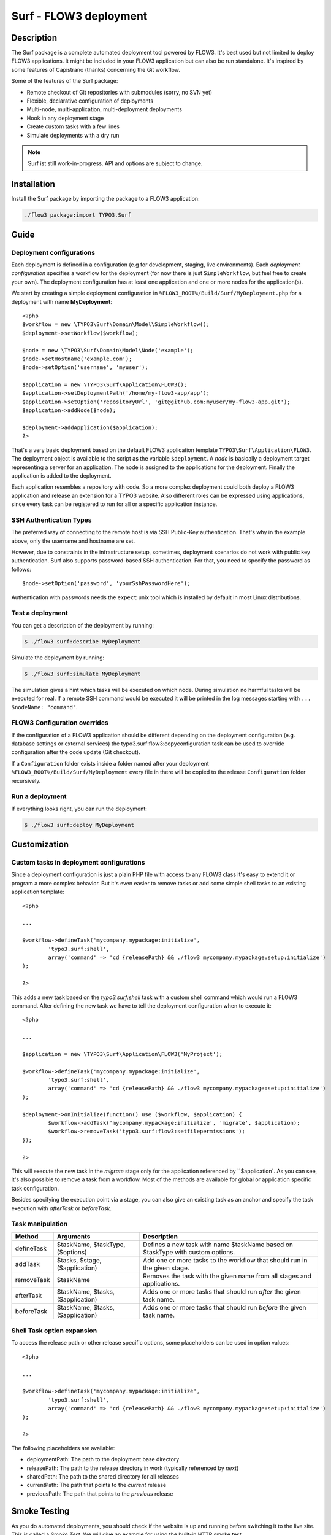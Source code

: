 ====================================
Surf - FLOW3 deployment
====================================

Description
===========

The Surf package is a complete automated deployment tool powered by FLOW3. It's best used but not limited to deploy
FLOW3 applications. It might be included in your FLOW3 application but can also be run standalone. It's inspired by some
features of Capistrano (thanks) concerning the Git workflow.

Some of the features of the Surf package:

* Remote checkout of Git repositories with submodules (sorry, no SVN yet)
* Flexible, declarative configuration of deployments
* Multi-node, multi-application, multi-deployment deployments
* Hook in any deployment stage
* Create custom tasks with a few lines
* Simulate deployments with a dry run

.. note:: Surf ist still work-in-progress. API and options are subject to change.

Installation
============

Install the Surf package by importing the package to a FLOW3 application:

.. code-block:: none

	./flow3 package:import TYPO3.Surf

Guide
=====

Deployment configurations
-------------------------

Each deployment is defined in a configuration (e.g for development, staging, live environments). Each *deployment configuration*
specifies a workflow for the deployment (for now there is just ``SimpleWorkflow``, but feel free to create
your own). The deployment configuration has at least one application and one or more nodes for the application(s).

We start by creating a simple deployment configuration in ``%FLOW3_ROOT%/Build/Surf/MyDeployment.php`` for a deployment
with name **MyDeployment**::

	<?php
	$workflow = new \TYPO3\Surf\Domain\Model\SimpleWorkflow();
	$deployment->setWorkflow($workflow);

	$node = new \TYPO3\Surf\Domain\Model\Node('example');
	$node->setHostname('example.com');
	$node->setOption('username', 'myuser');

	$application = new \TYPO3\Surf\Application\FLOW3();
	$application->setDeploymentPath('/home/my-flow3-app/app');
	$application->setOption('repositoryUrl', 'git@github.com:myuser/my-flow3-app.git');
	$application->addNode($node);

	$deployment->addApplication($application);
	?>

That's a very basic deployment based on the default FLOW3 application template ``TYPO3\Surf\Application\FLOW3``.
The deployment object is available to the script as the variable ``$deployment``. A *node* is basically a deployment
target representing a server for an application. The node is assigned to the applications for the deployment. Finally
the application is added to the deployment.

Each application resembles a repository with code. So a more complex deployment could both deploy a FLOW3 application
and release an extension for a TYPO3 website. Also different roles can be expressed using applications, since every task
can be registered to run for all or a specific application instance.

SSH Authentication Types
------------------------

The preferred way of connecting to the remote host is via SSH Public-Key authentication.
That's why in the example above, only the username and hostname are set.

However, due to constraints in the infrastructure setup, sometimes, deployment
scenarios do not work with public key authentication. Surf also supports
password-based SSH authentication. For that, you need to specify the password
as follows::

	$node->setOption('password', 'yourSshPasswordHere');

Authentication with passwords needs the ``expect`` unix tool which is installed
by default in most Linux distributions.

Test a deployment
-----------------

You can get a description of the deployment by running:

.. code-block:: none

    $ ./flow3 surf:describe MyDeployment

Simulate the deployment by running:

.. code-block:: none

    $ ./flow3 surf:simulate MyDeployment

The simulation gives a hint which tasks will be executed on which node. During simulation no harmful tasks will be
executed for real. If a remote SSH command would be executed it will be printed in the log messages starting with
``... $nodeName: "command"``.

FLOW3 Configuration overrides
-----------------------

If the configuration of a FLOW3 application should be different depending on the deployment configuration
(e.g. database settings or external services) the typo3.surf:flow3:copyconfiguration task can be used to override
configuration after the code update (Git checkout).

If a ``Configuration`` folder exists inside a folder named after your deployment ``%FLOW3_ROOT%/Build/Surf/MyDeployment``
every file in there will be copied to the release ``Configuration`` folder recursively.

Run a deployment
----------------

If everything looks right, you can run the deployment:

.. code-block:: none

    $ ./flow3 surf:deploy MyDeployment

Customization
=============

Custom tasks in deployment configurations
-----------------------------------------

Since a deployment configuration is just a plain PHP file with access to any FLOW3 class it's easy to extend it or program
a more complex behavior. But it's even easier to remove tasks or add some simple shell tasks to an existing application
template::

	<?php

	...

	$workflow->defineTask('mycompany.mypackage:initialize',
		'typo3.surf:shell',
		array('command' => 'cd {releasePath} && ./flow3 mycompany.mypackage:setup:initialize')
	);

	?>


This adds a new task based on the `typo3.surf:shell` task with a custom shell command which would run a FLOW3 command.
After defining the new task we have to tell the deployment configuration when to execute it::

	<?php

	...

	$application = new \TYPO3\Surf\Application\FLOW3('MyProject');

	$workflow->defineTask('mycompany.mypackage:initialize',
		'typo3.surf:shell',
		array('command' => 'cd {releasePath} && ./flow3 mycompany.mypackage:setup:initialize')
	);

	$deployment->onInitialize(function() use ($workflow, $application) {
		$workflow->addTask('mycompany.mypackage:initialize', 'migrate', $application);
		$workflow->removeTask('typo3.surf:flow3:setfilepermissions');
	});

	?>


This will execute the new task in the *migrate* stage only for the application referenced by ``$application`. As you can
see, it's also possible to remove a task from a workflow. Most of the methods are available for global or application
specific task configuration.

Besides specifying the execution point via a stage, you can also give an existing task as an anchor and specify the task
execution with `afterTask` or `beforeTask`.

Task manipulation
-----------------

====================== ================================= ===================================================================================
Method                 Arguments                         Description
====================== ================================= ===================================================================================
defineTask             $taskName, $taskType, ($options)  Defines a new task with name $taskName based on $taskType with custom options.
addTask                $tasks, $stage, ($application)    Add one or more tasks to the workflow that should run in the given stage.
removeTask             $taskName                         Removes the task with the given name from all stages and applications.
afterTask              $taskName, $tasks, ($application) Adds one or more tasks that should run *after* the given task name.
beforeTask             $taskName, $tasks, ($application) Adds one or more tasks that should run *before* the given task name.
====================== ================================= ===================================================================================

Shell Task option expansion
---------------------------

To access the release path or other release specific options, some placeholders can be used in option values::

	<?php

	...

	$workflow->defineTask('mycompany.mypackage:initialize',
		'typo3.surf:shell',
		array('command' => 'cd {releasePath} && ./flow3 mycompany.mypackage:setup:initialize')
	);

	?>

The following placeholders are available:

* deploymentPath: The path to the deployment base directory
* releasePath: The path to the release directory in work (typically referenced by *next*)
* sharedPath: The path to the shared directory for all releases
* currentPath: The path that points to the *current* release
* previousPath: The path that points to the *previous* release

Smoke Testing
=============

As you do automated deployments, you should check if the website is up and running
before switching it to the live site. This is called a *Smoke Test*. We will give
an example for using the built-in HTTP smoke test.

First, you need to create a virtual host with document root in "<deploymentDirectory>/releases/next/Web".
While a deployment is running, the new website will be available under this URL and can
be used for testing.

Then, add a test as follows to the deployment configuration::

	$smokeTestOptions = array(
		'url' => 'http://your/website/which/you/want/to/test',
		'remote' => TRUE,
		'expectedStatus' => 200,
		'expectedRegexp' => '/somethingYouExpectOnThePage/'
	);
	$workflow->defineTask('yourNamespace:smoketest', 'typo3.surf:test:httptest', $smokeTestOptions);

	$workflow->addTask('yourNamespace:smoketest', 'test', $application);

The HTTP test has the following options:

Most important options:

* url (required): URL which should be loaded
* remote: if TRUE, the smoke test is triggered through the SSH channel on the remote host
  via command-line CURL. If false, it is triggered from the deploying host.
* expectedStatus: expected HTTP status code
* expectedHeaders: HTTP Header Strings which are expected (can be a multiline string, each header being on
  a separate line)
* expectedRegexp: Regular Expression to test the contents of the HTTP response against

Further options:

* timeout (only if remote=FALSE): HTTP timeout to use
* port (only if remote=FALSE): HTTP Port to use
* method (only if remote=FALSE): HTTP method to use (default GET)
* username (only if remote=FALSE): HTTP Authentication username
* password (only if remote=FALSE): HTTP Authentication Password
* data (only if remote=FALSE): HTTP payload
* proxy (only if remote=FALSE): HTTP Proxy to use
* proxyPort  (only if remote=FALSE): HTTP Proxy port to use
* additionalCurlParameters (only if remote=TRUE): list of parameters which
  is directly passed to CURL. Especially useful to e.g. disable SSL certificate
  check (with --insecure)

Applying Cherry-Picks to Git Repositories: Post-Checkout commands
=================================================================

When you want to execute some commands directly after checkout, such as cherry-picking not-yet-committed bugfixes, you can set the  `gitPostCheckoutCommands` option on the application, being a two-dimensional array.
The key contains the path where the command shall execute, and the value is another array containing the commands themselves (as taken f.e. from Gerrit / review.typo3.org).
Example::

	$application->setOption('gitPostCheckoutCommands', array(
		'Packages/Framework/TYPO3.FLOW3/' => array('git fetch git://git.typo3.org/FLOW3/Packages/TYPO3.FLOW3 refs/changes/59/6859/1 && git cherry-pick FETCH_HEAD')
	));

Copyright
=========

The deployment package is licensed under GNU General Public License, version 3 or later (http://www.gnu.org/licenses/gpl.html). Initial development was sponsored by [networkteam - FLOW3 Agentur](http://www.networkteam.com/flow3-agentur.html).
